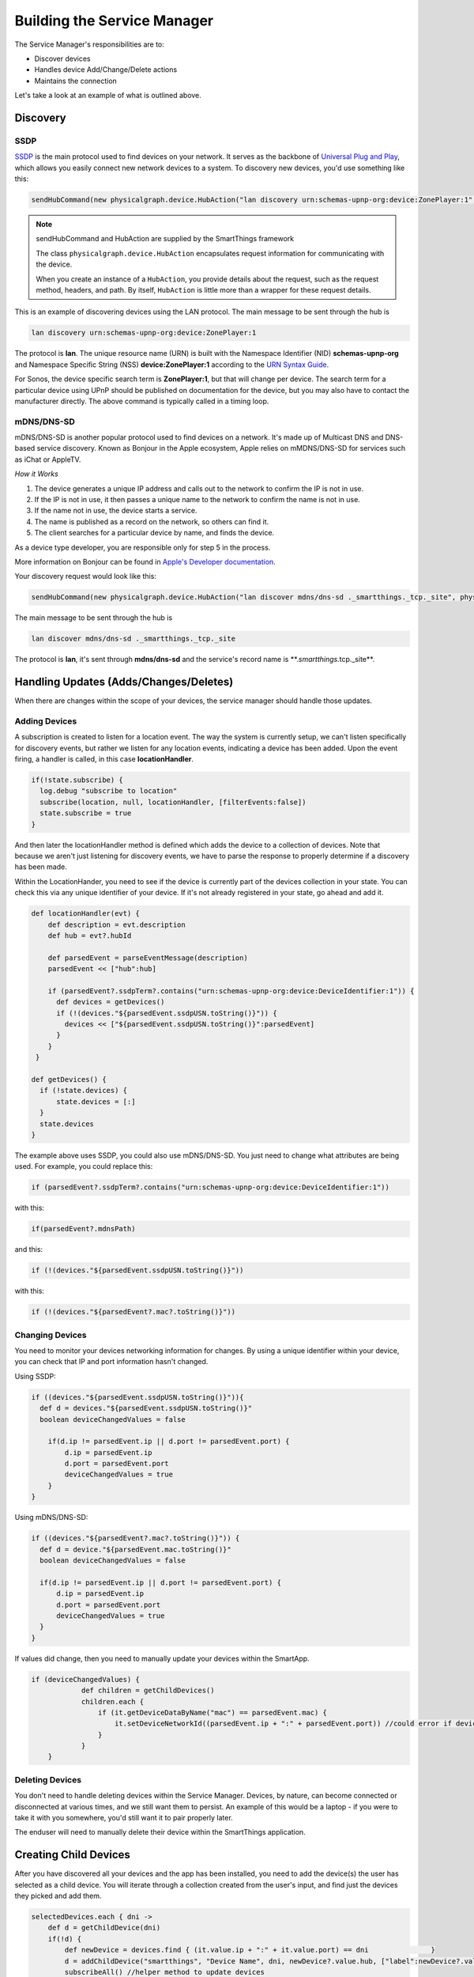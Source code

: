 Building the Service Manager
============================

The Service Manager's responsibilities are to:

- Discover devices
- Handles device Add/Change/Delete actions
- Maintains the connection

Let's take a look at an example of what is outlined above.

Discovery
---------

SSDP
~~~~

`SSDP <http://en.wikipedia.org/wiki/Simple_Service_Discovery_Protocol>`__
is the main protocol used to find devices on your network. It serves as
the backbone of `Universal Plug and
Play <http://en.wikipedia.org/wiki/Universal_Plug_and_Play>`__, which
allows you easily connect new network devices to a system. To discovery
new devices, you'd use something like this:

.. code-block:: groovy

    sendHubCommand(new physicalgraph.device.HubAction("lan discovery urn:schemas-upnp-org:device:ZonePlayer:1", physicalgraph.device.Protocol.LAN))

.. note:: sendHubCommand and HubAction are supplied by the SmartThings framework

    The class ``physicalgraph.device.HubAction`` encapsulates request information
    for communicating with the device.

    When you create an instance of a ``HubAction``, you provide details about the
    request, such as the request method, headers, and path. By itself, ``HubAction`` is little more than a wrapper for these request details.

This is an example of discovering devices using the LAN protocol. The
main message to be sent through the hub is

.. code-block:: groovy

    lan discovery urn:schemas-upnp-org:device:ZonePlayer:1

The protocol is **lan**. The unique resource name (URN) is built with
the Namespace Identifier (NID) **schemas-upnp-org** and Namespace
Specific String (NSS) **device:ZonePlayer:1** according to the `URN
Syntax Guide <http://www.ietf.org/rfc/rfc2141.txt>`__.

For Sonos, the device specific search term is **ZonePlayer:1**, but that
will change per device. The search term for a particular device using
UPnP should be published on documentation for the device, but you may
also have to contact the manufacturer directly. The above command is
typically called in a timing loop.

mDNS/DNS-SD
~~~~~~~~~~~

mDNS/DNS-SD is another popular protocol used to find devices on a
network. It's made up of Multicast DNS and DNS-based service discovery.
Known as Bonjour in the Apple ecosystem, Apple relies on mMDNS/DNS-SD for
services such as iChat or AppleTV.

*How it Works*

1. The device generates a unique IP address and calls out to the network
   to confirm the IP is not in use.
2. If the IP is not in use, it then passes a unique name to the network
   to confirm the name is not in use.
3. If the name not in use, the device starts a service.
4. The name is published as a record on the network, so others can find
   it.
5. The client searches for a particular device by name, and finds the
   device.

As a device type developer, you are responsible only for step 5 in the
process.

More information on Bonjour can be found in `Apple's Developer
documentation <https://developer.apple.com/library/mac/documentation/Cocoa/Conceptual/NetServices/Articles/NetServicesArchitecture.html#//apple_ref/doc/uid/20001074-SW1>`__.

Your discovery request would look like this:

.. code-block:: groovy

    sendHubCommand(new physicalgraph.device.HubAction("lan discover mdns/dns-sd ._smartthings._tcp._site", physicalgraph.device.Protocol.LAN))

The main message to be sent through the hub is

.. code-block:: groovy

    lan discover mdns/dns-sd ._smartthings._tcp._site

The protocol is **lan**, it's sent through **mdns/dns-sd** and the
service's record name is \*\*.\ *smartthings.*\ tcp.\_site\*\*.

Handling Updates (Adds/Changes/Deletes)
---------------------------------------

When there are changes within the scope of your devices, the service
manager should handle those updates.

Adding Devices
~~~~~~~~~~~~~~

A subscription is created to listen for a location event. The way the
system is currently setup, we can't listen specifically for discovery
events, but rather we listen for any location events, indicating a
device has been added. Upon the event firing, a handler is called, in
this case **locationHandler**.

.. code-block:: groovy

    if(!state.subscribe) {
      log.debug "subscribe to location"
      subscribe(location, null, locationHandler, [filterEvents:false])
      state.subscribe = true
    }

And then later the locationHandler method is defined which adds the
device to a collection of devices. Note that because we aren't just
listening for discovery events, we have to parse the response to
properly determine if a discovery has been made.

Within the LocationHander, you need to see if the device is currently
part of the devices collection in your state. You can check this via any
unique identifier of your device. If it's not already registered in your
state, go ahead and add it.

.. code-block:: groovy

    def locationHandler(evt) {
        def description = evt.description
        def hub = evt?.hubId

        def parsedEvent = parseEventMessage(description)
        parsedEvent << ["hub":hub]

        if (parsedEvent?.ssdpTerm?.contains("urn:schemas-upnp-org:device:DeviceIdentifier:1")) {
          def devices = getDevices()
          if (!(devices."${parsedEvent.ssdpUSN.toString()}")) {
            devices << ["${parsedEvent.ssdpUSN.toString()}":parsedEvent]
          }
        }
     }

    def getDevices() {
      if (!state.devices) {
          state.devices = [:]
      }
      state.devices
    }

The example above uses SSDP, you could also use mDNS/DNS-SD. You just
need to change what attributes are being used. For example, you could
replace this:

.. code-block:: groovy

    if (parsedEvent?.ssdpTerm?.contains("urn:schemas-upnp-org:device:DeviceIdentifier:1"))

with this:

.. code-block:: groovy

    if(parsedEvent?.mdnsPath)

and this:

.. code-block:: groovy

    if (!(devices."${parsedEvent.ssdpUSN.toString()}"))

with this:

.. code-block:: groovy

    if (!(devices."${parsedEvent?.mac?.toString()}"))

Changing Devices
~~~~~~~~~~~~~~~~

You need to monitor your devices networking information for changes. By
using a unique identifier within your device, you can check that IP and
port information hasn't changed.

Using SSDP:

.. code-block:: groovy

    if ((devices."${parsedEvent.ssdpUSN.toString()}")){
      def d = devices."${parsedEvent.ssdpUSN.toString()}"
      boolean deviceChangedValues = false

        if(d.ip != parsedEvent.ip || d.port != parsedEvent.port) {
            d.ip = parsedEvent.ip
            d.port = parsedEvent.port
            deviceChangedValues = true
        }
    }

Using mDNS/DNS-SD:

.. code-block:: groovy

    if ((devices."${parsedEvent?.mac?.toString()}")) {
      def d = device."${parsedEvent.mac.toString()}"
      boolean deviceChangedValues = false

      if(d.ip != parsedEvent.ip || d.port != parsedEvent.port) {
          d.ip = parsedEvent.ip
          d.port = parsedEvent.port
          deviceChangedValues = true
      }
    }

If values did change, then you need to manually update your devices
within the SmartApp.

.. code-block:: groovy

    if (deviceChangedValues) {
                def children = getChildDevices()
                children.each {
                    if (it.getDeviceDataByName("mac") == parsedEvent.mac) {
                        it.setDeviceNetworkId((parsedEvent.ip + ":" + parsedEvent.port)) //could error if device with same dni already exists
                    }
                }
        }

Deleting Devices
~~~~~~~~~~~~~~~~

You don't need to handle deleting devices within the Service Manager.
Devices, by nature, can become connected or disconnected at various
times, and we still want them to persist. An example of this would be a
laptop - if you were to take it with you somewhere, you'd still want it
to pair properly later.

The enduser will need to manually delete their device within the
SmartThings application.

Creating Child Devices
----------------------

After you have discovered all your devices and the app has been
installed, you need to add the device(s) the user has selected as a
child device. You will iterate through a collection created from the
user's input, and find just the devices they picked and add them.

.. code-block:: groovy

    selectedDevices.each { dni ->
        def d = getChildDevice(dni)
        if(!d) {
            def newDevice = devices.find { (it.value.ip + ":" + it.value.port) == dni               }
            d = addChildDevice("smartthings", "Device Name", dni, newDevice?.value.hub, ["label":newDevice?.value.name])
            subscribeAll() //helper method to update devices
        }
    }

.. note:: The addChildDevice, getChildDevices, and deleteChildDevice methods are a part of the :ref:`smartapp_ref` API
